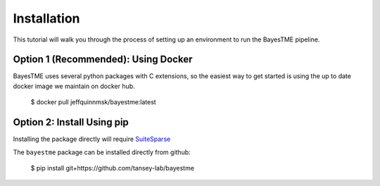 Installation
============

This tutorial will walk you through the process of setting up an environment
to run the BayesTME pipeline.

Option 1 (Recommended): Using Docker
------------------------------------

BayesTME uses several python packages with C extensions,
so the easiest way to get started is using the up to date
docker image we maintain on docker hub.

    $ docker pull jeffquinnmsk/bayestme:latest

Option 2: Install Using pip
-------------------------

Installing the package directly will require `SuiteSparse <https://github.com/DrTimothyAldenDavis/SuiteSparse>`_

The ``bayestme`` package can be installed directly from github:

    $ pip install git+https://github.com/tansey-lab/bayestme

